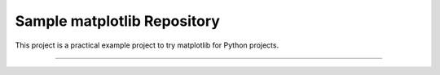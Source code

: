 Sample matplotlib Repository
========================

This project is a practical example project to try matplotlib for Python projects.

------------------------